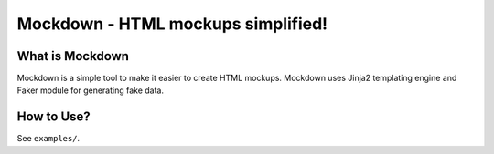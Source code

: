 Mockdown - HTML mockups simplified!
===================================

.. image:: https://travis-ci.org/anandology/mockdown.svg?branch=master
    :target: https://travis-ci.org/anandology/mockdown

What is Mockdown
----------------

Mockdown is a simple tool to make it easier to create HTML mockups. Mockdown uses Jinja2 templating engine and Faker module for generating fake data.

How to Use?
-----------

See ``examples/``.
